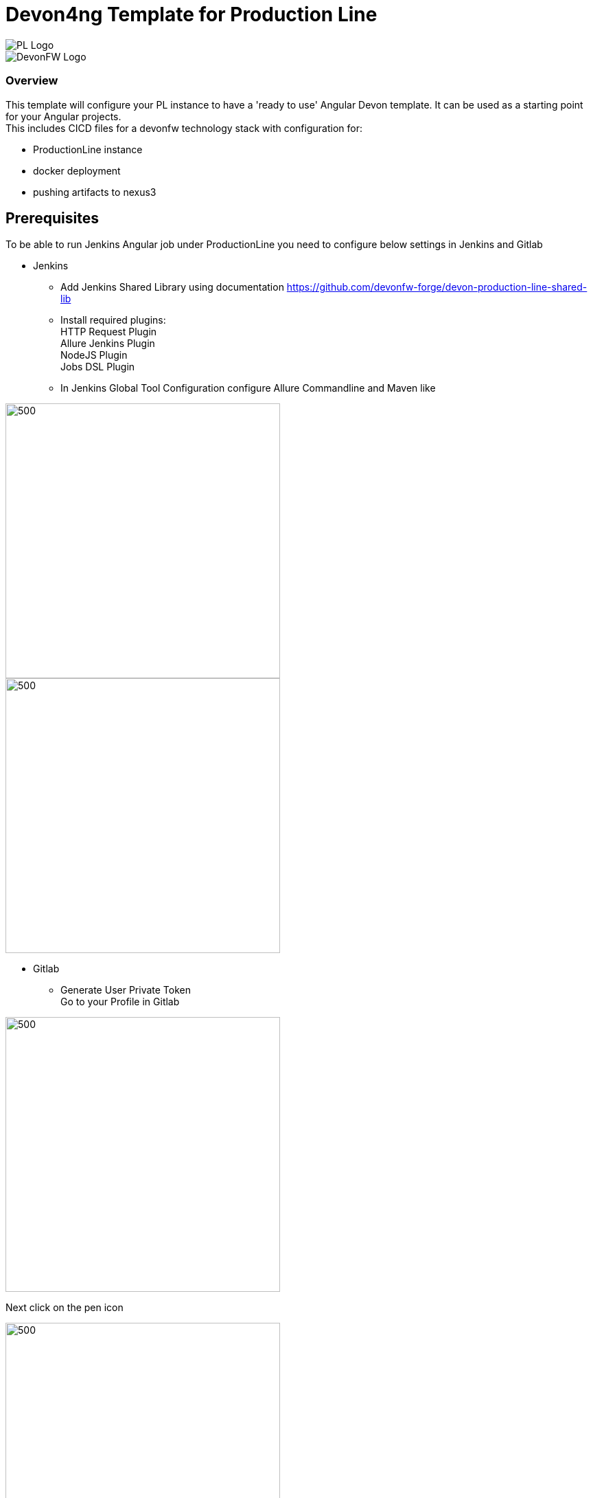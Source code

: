 = Devon4ng Template for Production Line
:toc: macro

image::images/pl.png[PL Logo]
image::images/devonfw.png[DevonFW Logo]

=== Overview

This template will configure your PL instance to have a 'ready to use' Angular Devon template. It can be used as a starting point for your Angular projects. +
This includes CICD files for a devonfw technology stack with configuration for:

** ProductionLine instance
** docker deployment
** pushing artifacts to nexus3




== Prerequisites
To be able to run Jenkins Angular job under ProductionLine you need to configure below settings in Jenkins and Gitlab

* Jenkins +
** Add Jenkins Shared Library using documentation https://github.com/devonfw-forge/devon-production-line-shared-lib
** Install required plugins: +
HTTP Request Plugin +
Allure Jenkins Plugin +
NodeJS Plugin +
Jobs DSL Plugin
** In Jenkins Global Tool Configuration configure Allure Commandline and Maven like +

image::./images/allure.JPG[500,400]
image::./images/maven.JPG[500,400]

* Gitlab +
** Generate User Private Token +
Go to your Profile in Gitlab +

image::./images/profile.png[500,400]

Next click on the pen icon +

image::./images/pen.png[500,400]

On the left menu choose Access Tokens and put token name and check fields like below +

image::./images/token.JPG[600,500]

Click "Create personal access token", you should receive notification about created token and token string. Copy the token string.

image::./images/created_token.JPG[600,500]

The GitLab API user needs to have API access and the rights to create a new group. To set this permission follow the next steps: +

* Enter the Admin control panel
* Select 'Users'
* Select the user(s) in question and click 'Edit'
* Scroll down to 'Access' and un-tick 'Can Create Group'

== How to insert the Template

* Create new Jenkins Pipeline Job
* In job configuration check "This project is parametrized", choose "String parameter and provide +
Name: GITLAB_USER_PRIVATE_TOKEN +
Default Value: <GITLAB_TOKEN_STRING_YOU_JUST_CREATED>

Name: USERNAME +
Default Value: <YOUR_LAM_CORP_ID>

* Add the template +
Scrool down to the Pipeline section, choose "Pipeline script from SCM, configure like below:

image::./images/devon4ng.JPG[600,500]

* Save job configuration

== How to run the Template

* Build the job
* As output of the build new Jenkins Pipline job "Devon4j_build_template" under Angular directory will be created and also new repository "devon/devon4ng" will be created in Gitlab.
* Run "Devon4j_build_template" job
